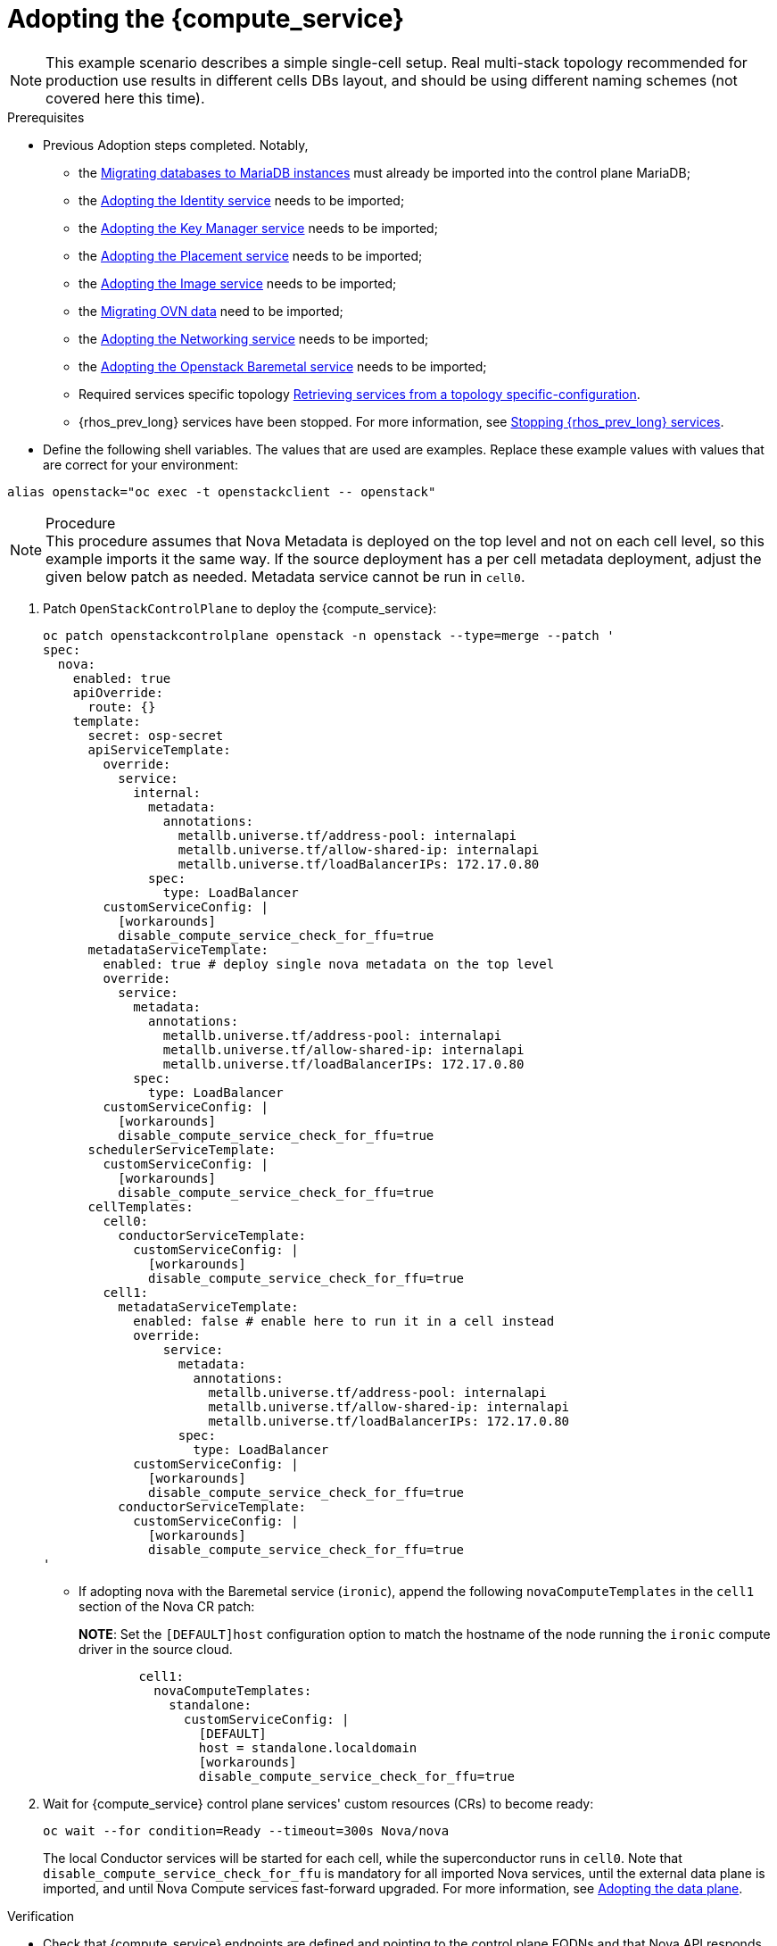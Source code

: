 [id="adopting-the-compute-service_{context}"]

//kgilliga: Note to self: "Adopting the data plane" xrefs do not work. Need to revisit.

= Adopting the {compute_service}

[NOTE]
This example scenario describes a simple single-cell setup. Real
multi-stack topology recommended for production use results in different
cells DBs layout, and should be using different naming schemes (not covered
here this time).

.Prerequisites

* Previous Adoption steps completed. Notably,
 ** the xref:migrating-databases-to-mariadb-instances_migrating-databases[Migrating databases to MariaDB instances]
must already be imported into the control plane MariaDB;
 ** the xref:adopting-the-identity-service_adopt-control-plane[Adopting the Identity service] needs to be imported;
 ** the xref:adopting-the-key-manager-service_adopt-control-plane[Adopting the Key Manager service] needs to be imported;
 ** the xref:adopting-the-placement-service_{context}[Adopting the Placement service] needs to be imported;
 ** the xref:adopting-the-image-service_adopt-control-plane[Adopting the Image service] needs to be imported;
 ** the xref:migrating-ovn-data_migrating-databases[Migrating OVN data] need to be imported;
 ** the xref:adopting-the-networking-service_adopt-control-plane[Adopting the Networking service] needs to be imported;
 ** the xref:adopting-the-bare-metal-provisioning-service_{context}[Adopting the Openstack Baremetal service] needs to be imported; 
//kgilliga:Need to revist this xref. Might rewrite this section anyway.
 ** Required services specific topology
xref:proc_retrieving-services-topology-specific-configuration_adopt-control-plane[Retrieving services from a topology specific-configuration].
 ** {rhos_prev_long} services have been stopped. For more information, see xref:stopping-openstack-services_migrating-databases[Stopping {rhos_prev_long} services].
* Define the following shell variables. The values that are used are examples. Replace these example values with values that are correct for your environment:
----
alias openstack="oc exec -t openstackclient -- openstack"
----

.Procedure

[NOTE]
This procedure assumes that Nova Metadata is deployed on the top level and not on each cell level, so this example imports it the same way. If the source deployment has a per cell metadata deployment, adjust the given below patch as needed. Metadata service cannot be run in `cell0`.


. Patch `OpenStackControlPlane` to deploy the {compute_service}:
+
[source,yaml]
----
oc patch openstackcontrolplane openstack -n openstack --type=merge --patch '
spec:
  nova:
    enabled: true
    apiOverride:
      route: {}
    template:
      secret: osp-secret
      apiServiceTemplate:
        override:
          service:
            internal:
              metadata:
                annotations:
                  metallb.universe.tf/address-pool: internalapi
                  metallb.universe.tf/allow-shared-ip: internalapi
                  metallb.universe.tf/loadBalancerIPs: 172.17.0.80
              spec:
                type: LoadBalancer
        customServiceConfig: |
          [workarounds]
          disable_compute_service_check_for_ffu=true
      metadataServiceTemplate:
        enabled: true # deploy single nova metadata on the top level
        override:
          service:
            metadata:
              annotations:
                metallb.universe.tf/address-pool: internalapi
                metallb.universe.tf/allow-shared-ip: internalapi
                metallb.universe.tf/loadBalancerIPs: 172.17.0.80
            spec:
              type: LoadBalancer
        customServiceConfig: |
          [workarounds]
          disable_compute_service_check_for_ffu=true
      schedulerServiceTemplate:
        customServiceConfig: |
          [workarounds]
          disable_compute_service_check_for_ffu=true
      cellTemplates:
        cell0:
          conductorServiceTemplate:
            customServiceConfig: |
              [workarounds]
              disable_compute_service_check_for_ffu=true
        cell1:
          metadataServiceTemplate:
            enabled: false # enable here to run it in a cell instead
            override:
                service:
                  metadata:
                    annotations:
                      metallb.universe.tf/address-pool: internalapi
                      metallb.universe.tf/allow-shared-ip: internalapi
                      metallb.universe.tf/loadBalancerIPs: 172.17.0.80
                  spec:
                    type: LoadBalancer
            customServiceConfig: |
              [workarounds]
              disable_compute_service_check_for_ffu=true
          conductorServiceTemplate:
            customServiceConfig: |
              [workarounds]
              disable_compute_service_check_for_ffu=true
'
----

* If adopting nova with the Baremetal service (`ironic`), append the following `novaComputeTemplates` in the `cell1` section of the Nova CR patch:
+
*NOTE*: Set the `[DEFAULT]host` configuration option to match the hostname of the node running the `ironic` compute driver in the source cloud.
+
[source,yaml]
----
        cell1:
          novaComputeTemplates:
            standalone:
              customServiceConfig: |
                [DEFAULT]
                host = standalone.localdomain
                [workarounds]
                disable_compute_service_check_for_ffu=true
----

. Wait for {compute_service} control plane services' custom resources (CRs) to become ready:
+
----
oc wait --for condition=Ready --timeout=300s Nova/nova
----
+
The local Conductor services will be started for each cell, while the superconductor runs in `cell0`.
Note that `disable_compute_service_check_for_ffu` is mandatory for all imported Nova services, until the external data plane is imported, and until Nova Compute services fast-forward upgraded. For more information, see xref:adopting-data-plane_data-plane[Adopting the data plane].

.Verification 

* Check that {compute_service} endpoints are defined and pointing to the
control plane FQDNs and that Nova API responds.
+
----
$ openstack endpoint list | grep nova
$ openstack server list
----

Compare the following outputs with the topology specific configuration in xref:proc_retrieving-services-topology-specific-configuration_{context}[Retrieving services from a topology specific-configuration].

* Query the superconductor for cell1 existance and compare it to pre-adoption values:
+
----
. ~/.source_cloud_exported_variables
echo $PULL_OPENSTACK_CONFIGURATION_NOVAMANAGE_CELL_MAPPINGS
oc rsh nova-cell0-conductor-0 nova-manage cell_v2 list_cells | grep -F '| cell1 |'
----
+
The expected changes to happen:

 ** cell1's `nova` DB and user name become `nova_cell1`.
 ** Default cell is renamed to `cell1` (in a multi-cell setup, it should become indexed as the last cell instead).
 ** RabbitMQ transport URL no longer uses `guest`.

[NOTE]
At this point, the {compute_service} control plane services do not control the existing {compute_service} Compute workloads. The control plane manages the data plane only after the data adoption process is successfully completed. For more information, see xref:adopting-data-plane_data-plane[Adopting the data plane].
